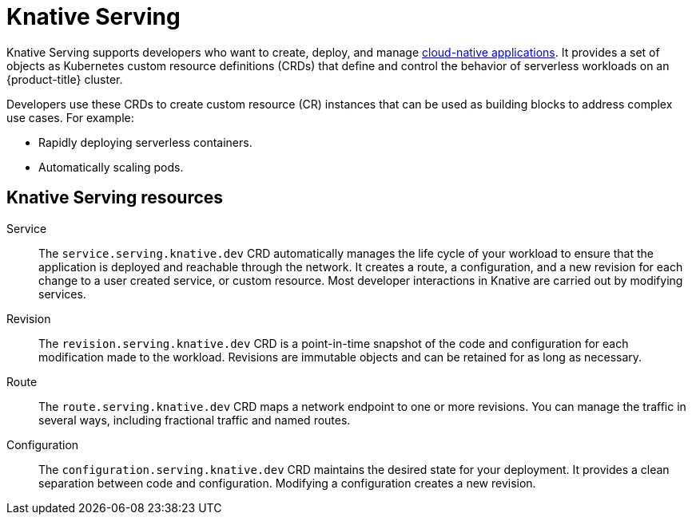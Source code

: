 // Module included in the following assemblies
//
// * /serverless/about-serverless.adoc

:_content-type: CONCEPT
[id="about-knative-serving_{context}"]
= Knative Serving

Knative Serving supports developers who want to create, deploy, and manage link:https://www.redhat.com/en/topics/cloud-native-apps[cloud-native applications]. It provides a set of objects as Kubernetes custom resource definitions (CRDs) that define and control the behavior of serverless workloads on an {product-title} cluster.

Developers use these CRDs to create custom resource (CR) instances that can be used as building blocks to address complex use cases. For example:

* Rapidly deploying serverless containers.
* Automatically scaling pods.

[id="about-knative-serving-resources_{context}"]
== Knative Serving resources

Service:: The `service.serving.knative.dev` CRD automatically manages the life cycle of your workload to ensure that the application is deployed and reachable through the network. It creates a route, a configuration, and a new revision for each change to a user created service, or custom resource. Most developer interactions in Knative are carried out by modifying services.

Revision:: The `revision.serving.knative.dev` CRD is a point-in-time snapshot of the code and configuration for each modification made to the workload. Revisions are immutable objects and can be retained for as long as necessary.

Route:: The `route.serving.knative.dev` CRD maps a network endpoint to one or more revisions. You can manage the traffic in several ways, including fractional traffic and named routes.

Configuration:: The `configuration.serving.knative.dev` CRD maintains the desired state for your deployment. It provides a clean separation between code and configuration. Modifying a configuration creates a new revision.
